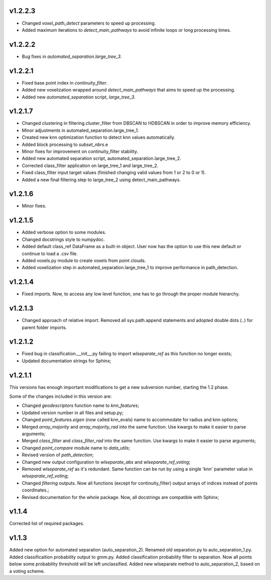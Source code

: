 v1.2.2.3
--------
- Changed *voxel_path_detect* parameters to speed up processing.
- Added maximum iterations to *detect_main_pathways* to avoid infinite loops or long processing times.

v1.2.2.2
--------
- Bug fixes in *automated_separation.large_tree_3*.

v1.2.2.1
--------
- Fixed base point index in *continuity_filter*.
- Added new voxelization wrapped around *detect_main_pathways* that aims to speed up the processing.
- Added new *automated_separation* script, *large_tree_3*.

v1.2.1.7
--------
- Changed clustering in filtering.cluster_filter from DBSCAN to HDBSCAN in order to improve memory efficiency.
- Minor adjustments in automated_separation.large_tree_1.
- Created new knn optimization function to detect knn values automatically.
- Added block processing to *subset_nbrs*.e
- Minor fixes for improvement on continuity_filter stability. 
- Added new automated separation script, automated_separation.large_tree_2.
- Corrected class_filter application on large_tree_1 and large_tree_2.
- Fixed class_filter input target values (finished changing valid values from 1 or 2 to 0 or 1).
- Added a new final filtering step to large_tree_2 using detect_main_pathways.

v1.2.1.6
--------
- Minor fixes.

v1.2.1.5
--------
- Added verbose option to some modules.
- Changed docstrings style to numpydoc.
- Added default class_ref DataFrame as a built-in object. User now has the option to use this new default or continue to load a .csv file.
- Added voxels.py module to create voxels from point clouds.
- Added voxelization step in automated_separation.large_tree_1 to improve performance in path_detection.


v1.2.1.4
--------
- Fixed imports. Now, to access any low level function, one has to go through the proper module hierarchy.

v1.2.1.3
--------
- Changed approach of relative import. Removed all sys.path.append statements and adopted double dots (..) for parent folder imports.

v1.2.1.2
--------

- Fixed bug in classification.__init__.py failing to import *wlseparate_ref* as this function no longer exists;
- Updated documentation strings for Sphinx;		

v1.2.1.1
--------
This versions has enough important modifications to get a new subversion number, starting the 1.2 phase.

Some of the changes included in this version are:

- Changed *geodescriptors* function name to *knn_features*;
- Updated version number in all files and setup.py;
- Changed *point_features.eigen* (now called knn_evals) name to accommodate for radius and knn options;
- Merged *array_majority* and *array_majority_rad* into the same function. Use kwargs to make it easier to parse arguments;
- Merged *class_filter* and *class_filter_rad* into the same function. Use kwargs to make it easier to parse arguments;
- Changed *point_compare* module name to *data_utils*;
- Revised version of *path_detection*;
- Changed new output configuration to *wlseparate_abs* and *wlseparate_ref_voting*;
- Removed *wlseparate_ref* as it's redundant. Same function can be run by using a single 'knn' parameter value in *wlseparate_ref_voting*;
- Changed *filtering* outputs. Now all functions (except for continuity_filter) output arrays of indices instead of points coordinates.;
- Revised documentation for the whole package. Now, all docstrings are compatible with Sphinx;

v1.1.4
------
Corrected list of required packages.

v1.1.3
------
Added new option for automated separation (auto_separation_2).
Renamed old separation.py to auto_separation_1.py.
Added classificaition probability output to gmm.py.
Added classification probability filter to separation. Now all points below some probability threshold will be left unclassified.
Added new wlseparate method to auto_separation_2, based on a voting scheme.

